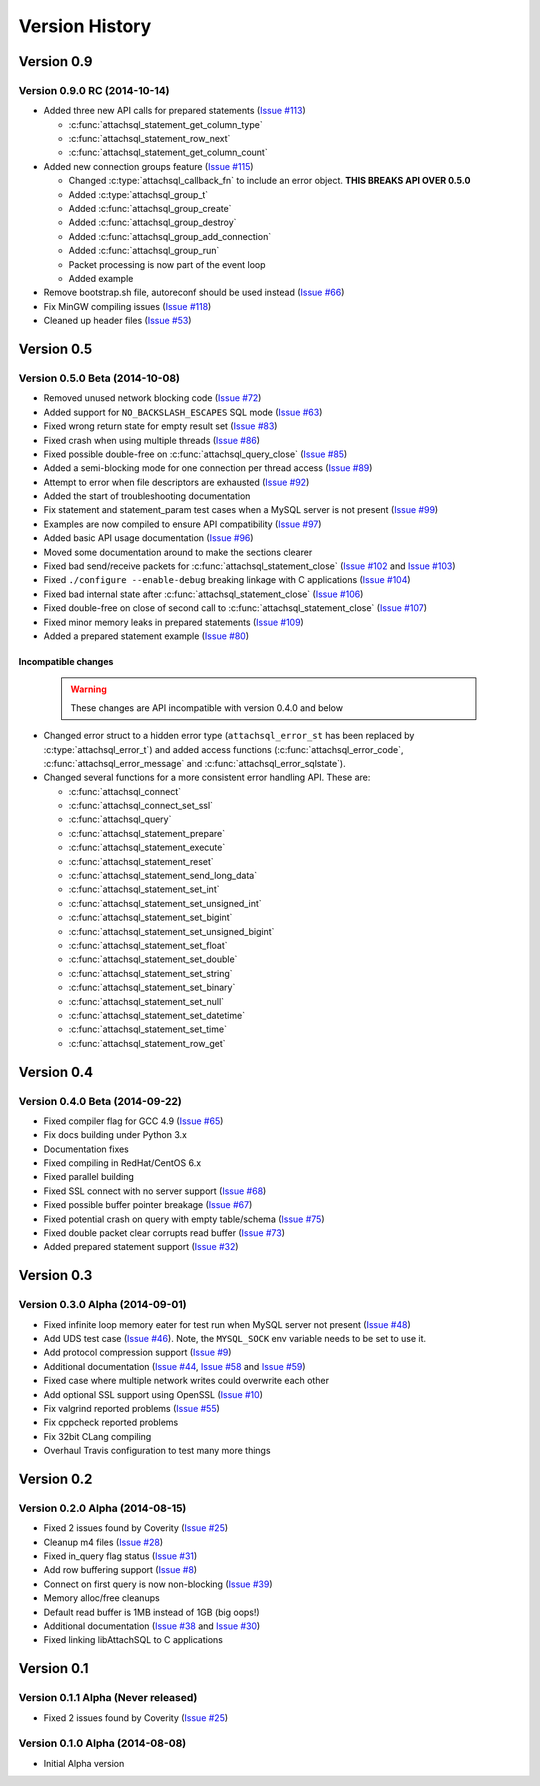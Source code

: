 Version History
===============

Version 0.9
-----------

Version 0.9.0 RC (2014-10-14)
^^^^^^^^^^^^^^^^^^^^^^^^^^^^^

* Added three new API calls for prepared statements (`Issue #113 <https://github.com/libattachsql/libattachsql/issues/113>`_)

  * :c:func:`attachsql_statement_get_column_type`
  * :c:func:`attachsql_statement_row_next`
  * :c:func:`attachsql_statement_get_column_count`

* Added new connection groups feature (`Issue #115 <https://github.com/libattachsql/libattachsql/issues/115>`_)

  * Changed :c:type:`attachsql_callback_fn` to include an error object. **THIS BREAKS API OVER 0.5.0**
  * Added :c:type:`attachsql_group_t`
  * Added :c:func:`attachsql_group_create`
  * Added :c:func:`attachsql_group_destroy`
  * Added :c:func:`attachsql_group_add_connection`
  * Added :c:func:`attachsql_group_run`
  * Packet processing is now part of the event loop
  * Added example

* Remove bootstrap.sh file, autoreconf should be used instead (`Issue #66 <https://github.com/libattachsql/libattachsql/issues/66>`_)
* Fix MinGW compiling issues (`Issue #118 <https://github.com/libattachsql/libattachsql/issues/118>`_)
* Cleaned up header files (`Issue #53 <https://github.com/libattachsql/libattachsql/issues/53>`_)

Version 0.5
-----------

Version 0.5.0 Beta (2014-10-08)
^^^^^^^^^^^^^^^^^^^^^^^^^^^^^^^

* Removed unused network blocking code (`Issue #72 <https://github.com/libattachsql/libattachsql/issues/72>`_)
* Added support for ``NO_BACKSLASH_ESCAPES`` SQL mode (`Issue #63 <https://github.com/libattachsql/libattachsql/issues/63>`_)
* Fixed wrong return state for empty result set (`Issue #83 <https://github.com/libattachsql/libattachsql/issues/83>`_)
* Fixed crash when using multiple threads (`Issue #86 <https://github.com/libattachsql/libattachsql/issues/86>`_)
* Fixed possible double-free on :c:func:`attachsql_query_close` (`Issue #85 <https://github.com/libattachsql/libattachsql/issues/85>`_)
* Added a semi-blocking mode for one connection per thread access (`Issue #89 <https://github.com/libattachsql/libattachsql/issues/89>`_)
* Attempt to error when file descriptors are exhausted (`Issue #92 <https://github.com/libattachsql/libattachsql/issues/92>`_)
* Added the start of troubleshooting documentation
* Fix statement and statement_param test cases when a MySQL server is not present (`Issue #99 <https://github.com/libattachsql/libattachsql/issues/99>`_)
* Examples are now compiled to ensure API compatibility (`Issue #97 <https://github.com/libattachsql/libattachsql/issues/97>`_)
* Added basic API usage documentation (`Issue #96 <https://github.com/libattachsql/libattachsql/issues/96>`_)
* Moved some documentation around to make the sections clearer
* Fixed bad send/receive packets for :c:func:`attachsql_statement_close` (`Issue #102 <https://github.com/libattachsql/libattachsql/issues/102>`_ and `Issue #103 <https://github.com/libattachsql/libattachsql/issues/103>`_)
* Fixed ``./configure --enable-debug`` breaking linkage with C applications (`Issue #104 <https://github.com/libattachsql/libattachsql/issues/104>`_)
* Fixed bad internal state after :c:func:`attachsql_statement_close` (`Issue #106 <https://github.com/libattachsql/libattachsql/issues/106>`_)
* Fixed double-free on close of second call to :c:func:`attachsql_statement_close` (`Issue #107 <https://github.com/libattachsql/libattachsql/issues/107>`_)
* Fixed minor memory leaks in prepared statements (`Issue #109 <https://github.com/libattachsql/libattachsql/issues/109>`_)
* Added a prepared statement example (`Issue #80 <https://github.com/libattachsql/libattachsql/issues/80>`_)

Incompatible changes
""""""""""""""""""""

  .. warning::

     These changes are API incompatible with version 0.4.0 and below

* Changed error struct to a hidden error type (``attachsql_error_st`` has been replaced by :c:type:`attachsql_error_t`) and added access functions (:c:func:`attachsql_error_code`, :c:func:`attachsql_error_message` and :c:func:`attachsql_error_sqlstate`).
* Changed several functions for a more consistent error handling API.  These are:

  * :c:func:`attachsql_connect`
  * :c:func:`attachsql_connect_set_ssl`
  * :c:func:`attachsql_query`
  * :c:func:`attachsql_statement_prepare`
  * :c:func:`attachsql_statement_execute`
  * :c:func:`attachsql_statement_reset`
  * :c:func:`attachsql_statement_send_long_data`
  * :c:func:`attachsql_statement_set_int`
  * :c:func:`attachsql_statement_set_unsigned_int`
  * :c:func:`attachsql_statement_set_bigint`
  * :c:func:`attachsql_statement_set_unsigned_bigint`
  * :c:func:`attachsql_statement_set_float`
  * :c:func:`attachsql_statement_set_double`
  * :c:func:`attachsql_statement_set_string`
  * :c:func:`attachsql_statement_set_binary`
  * :c:func:`attachsql_statement_set_null`
  * :c:func:`attachsql_statement_set_datetime`
  * :c:func:`attachsql_statement_set_time`
  * :c:func:`attachsql_statement_row_get`

Version 0.4
-----------

Version 0.4.0 Beta (2014-09-22)
^^^^^^^^^^^^^^^^^^^^^^^^^^^^^^^

* Fixed compiler flag for GCC 4.9 (`Issue #65 <https://github.com/libattachsql/libattachsql/issues/65>`_)
* Fix docs building under Python 3.x
* Documentation fixes
* Fixed compiling in RedHat/CentOS 6.x
* Fixed parallel building
* Fixed SSL connect with no server support (`Issue #68 <https://github.com/libattachsql/libattachsql/issues/68>`_)
* Fixed possible buffer pointer breakage (`Issue #67 <https://github.com/libattachsql/libattachsql/issues/67>`_)
* Fixed potential crash on query with empty table/schema (`Issue #75 <https://github.com/libattachsql/libattachsql/issues/75>`_)
* Fixed double packet clear corrupts read buffer (`Issue #73 <https://github.com/libattachsql/libattachsql/issues/73>`_)
* Added prepared statement support (`Issue #32 <https://github.com/libattachsql/libattachsql/issues/32>`_)

Version 0.3
-----------

Version 0.3.0 Alpha (2014-09-01)
^^^^^^^^^^^^^^^^^^^^^^^^^^^^^^^^

* Fixed infinite loop memory eater for test run when MySQL server not present (`Issue #48 <https://github.com/libattachsql/libattachsql/issues/48>`_)
* Add UDS test case (`Issue #46 <https://github.com/libattachsql/libattachsql/issues/46>`_).  Note, the ``MYSQL_SOCK`` env variable needs to be set to use it.
* Add protocol compression support (`Issue #9 <https://github.com/libattachsql/libattachsql/issues/9>`_)
* Additional documentation (`Issue #44 <https://github.com/libattachsql/libattachsql/issues/44>`_, `Issue #58 <https://github.com/libattachsql/libattachsql/issues/58>`_ and `Issue #59 <https://github.com/libattachsql/libattachsql/issues/59>`_)
* Fixed case where multiple network writes could overwrite each other
* Add optional SSL support using OpenSSL (`Issue #10 <https://github.com/libattachsql/libattachsql/issues/10>`_)
* Fix valgrind reported problems (`Issue #55 <https://github.com/libattachsql/libattachsql/issues/55>`_)
* Fix cppcheck reported problems
* Fix 32bit CLang compiling
* Overhaul Travis configuration to test many more things

Version 0.2
-----------

Version 0.2.0 Alpha (2014-08-15)
^^^^^^^^^^^^^^^^^^^^^^^^^^^^^^^^

* Fixed 2 issues found by Coverity (`Issue #25 <https://github.com/libattachsql/libattachsql/issues/25>`_)
* Cleanup m4 files (`Issue #28 <https://github.com/libattachsql/libattachsql/issues/28>`_)
* Fixed in_query flag status (`Issue #31 <https://github.com/libattachsql/libattachsql/issues/31>`_)
* Add row buffering support (`Issue #8 <https://github.com/libattachsql/libattachsql/issues/8>`_)
* Connect on first query is now non-blocking (`Issue #39 <https://github.com/libattachsql/libattachsql/issues/39>`_)
* Memory alloc/free cleanups
* Default read buffer is 1MB instead of 1GB (big oops!)
* Additional documentation (`Issue #38 <https://github.com/libattachsql/libattachsql/issues/38>`_ and `Issue #30 <https://github.com/libattachsql/libattachsql/issues/30>`_)
* Fixed linking libAttachSQL to C applications

Version 0.1
-----------

Version 0.1.1 Alpha (Never released)
^^^^^^^^^^^^^^^^^^^^^^^^^^^^^^^^^^^^^^

* Fixed 2 issues found by Coverity (`Issue #25 <https://github.com/libattachsql/libattachsql/issues/25>`_)

Version 0.1.0 Alpha (2014-08-08)
^^^^^^^^^^^^^^^^^^^^^^^^^^^^^^^^

* Initial Alpha version
